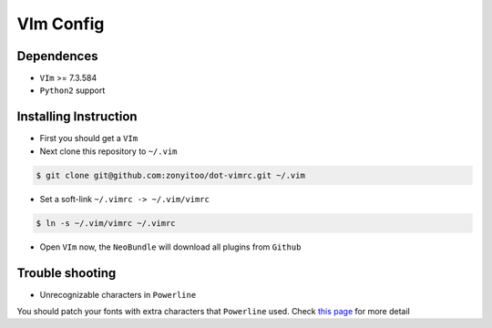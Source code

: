 VIm Config
================

Dependences
-----------

- ``VIm`` >= 7.3.584

- ``Python2`` support

Installing Instruction
----------------------

- First you should get a ``VIm``

- Next clone this repository to ``~/.vim``

.. code:: bash

    $ git clone git@github.com:zonyitoo/dot-vimrc.git ~/.vim

- Set a soft-link ``~/.vimrc -> ~/.vim/vimrc``

.. code:: bash

    $ ln -s ~/.vim/vimrc ~/.vimrc

- Open ``VIm`` now, the ``NeoBundle`` will download all plugins from ``Github``

Trouble shooting
----------------

- Unrecognizable characters in ``Powerline``

You should patch your fonts with extra characters that ``Powerline`` used. Check `this page`_ for more detail

.. _`this page`: https://github.com/Lokaltog/powerline

